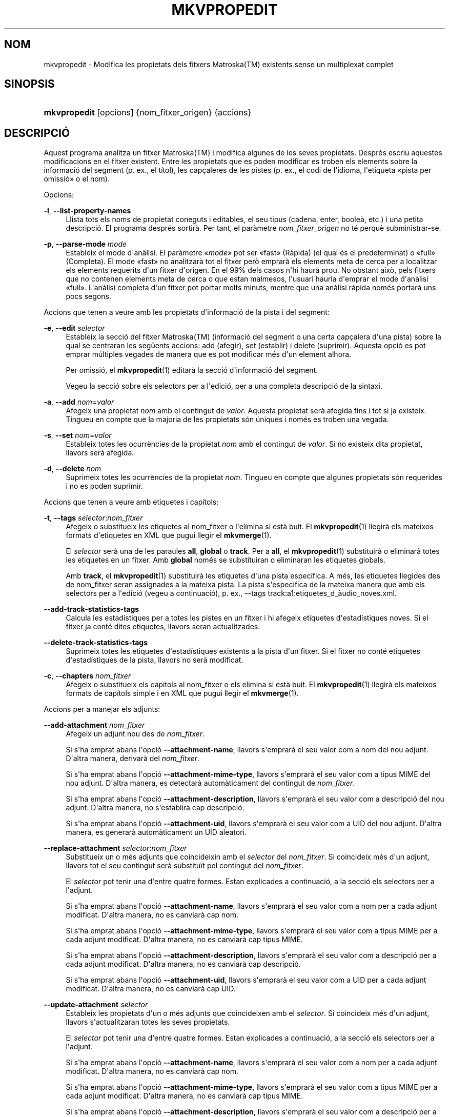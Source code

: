 '\" t
.\"     Title: mkvpropedit
.\"    Author: Bunkus, Moritz <moritz@bunkus.org>
.\" Generator: DocBook XSL Stylesheets v1.79.1 <http://docbook.sf.net/>
.\"      Date: 2016-08-22
.\"    Manual: Ordres d\*(Aqusuari
.\"    Source: MKVToolNix 9.4.0
.\"  Language: Catalan
.\"
.TH "MKVPROPEDIT" "1" "2016\-08\-22" "MKVToolNix 9\&.4\&.0" "Ordres d\*(Aqusuari"
.\" -----------------------------------------------------------------
.\" * Define some portability stuff
.\" -----------------------------------------------------------------
.\" ~~~~~~~~~~~~~~~~~~~~~~~~~~~~~~~~~~~~~~~~~~~~~~~~~~~~~~~~~~~~~~~~~
.\" http://bugs.debian.org/507673
.\" http://lists.gnu.org/archive/html/groff/2009-02/msg00013.html
.\" ~~~~~~~~~~~~~~~~~~~~~~~~~~~~~~~~~~~~~~~~~~~~~~~~~~~~~~~~~~~~~~~~~
.ie \n(.g .ds Aq \(aq
.el       .ds Aq '
.\" -----------------------------------------------------------------
.\" * set default formatting
.\" -----------------------------------------------------------------
.\" disable hyphenation
.nh
.\" disable justification (adjust text to left margin only)
.ad l
.\" -----------------------------------------------------------------
.\" * MAIN CONTENT STARTS HERE *
.\" -----------------------------------------------------------------
.SH "NOM"
mkvpropedit \- Modifica les propietats dels fitxers Matroska(TM) existents sense un multiplexat complet
.SH "SINOPSIS"
.HP \w'\fBmkvpropedit\fR\ 'u
\fBmkvpropedit\fR [opcions] {nom_fitxer_origen} {accions}
.SH "DESCRIPCI\('O"
.PP
Aquest programa analitza un fitxer
Matroska(TM)
i modifica algunes de les seves propietats\&. Despr\('es escriu aquestes modificacions en el fitxer existent\&. Entre les propietats que es poden modificar es troben els elements sobre la informaci\('o del segment (p\&. ex\&., el t\('itol), les cap\(,caleres de les pistes (p\&. ex\&., el codi de l\*(Aqidioma, l\*(Aqetiqueta \(Fopista per omissi\('o\(Fc o el nom)\&.
.PP
Opcions:
.PP
\fB\-l\fR, \fB\-\-list\-property\-names\fR
.RS 4
Llista tots els noms de propietat coneguts i editables, el seu tipus (cadena, enter, boole\(`a, etc\&.) i una petita descripci\('o\&. El programa despr\('es sortir\(`a\&. Per tant, el par\(`ametre
\fInom_fitxer_origen\fR
no t\('e perqu\(`e subministrar\-se\&.
.RE
.PP
\fB\-p\fR, \fB\-\-parse\-mode\fR \fImode\fR
.RS 4
Estableix el mode d\*(Aqan\(`alisi\&. El par\(`ametre \(Fo\fImode\fR\(Fc pot ser \(Fofast\(Fc (R\(`apida) (el qual \('es el predeterminat) o \(Fofull\(Fc (Completa)\&. El mode \(Fofast\(Fc no analitzar\(`a tot el fitxer per\(`o emprar\(`a els elements meta de cerca per a localitzar els elements requerits d\*(Aqun fitxer d\*(Aqorigen\&. En el 99% dels casos n\*(Aqhi haur\(`a prou\&. No obstant aix\(`o, pels fitxers que no contenen elements meta de cerca o que estan malmesos, l\*(Aqusuari hauria d\*(Aqemprar el mode d\*(Aqan\(`alisi \(Fofull\(Fc\&. L\*(Aqan\(`alisi completa d\*(Aqun fitxer pot portar molts minuts, mentre que una an\(`alisi r\(`apida nom\('es portar\(`a uns pocs segons\&.
.RE
.PP
Accions que tenen a veure amb les propietats d\*(Aqinformaci\('o de la pista i del segment:
.PP
\fB\-e\fR, \fB\-\-edit\fR \fIselector\fR
.RS 4
Estableix la secci\('o del fitxer
Matroska(TM)
(informaci\('o del segment o una certa cap\(,calera d\*(Aquna pista) sobre la qual se centraran les seg\(:uents accions:
add
(afegir),
set
(establir) i
delete
(suprimir)\&. Aquesta opci\('o es pot emprar m\('ultiples vegades de manera que es pot modificar m\('es d\*(Aqun element alhora\&.
.sp
Per omissi\('o, el
\fBmkvpropedit\fR(1)
editar\(`a la secci\('o d\*(Aqinformaci\('o del segment\&.
.sp
Vegeu la secci\('o sobre
els selectors per a l\*(Aqedici\('o, per a una completa descripci\('o de la sintaxi\&.
.RE
.PP
\fB\-a\fR, \fB\-\-add\fR \fInom\fR=\fIvalor\fR
.RS 4
Afegeix una propietat
\fInom\fR
amb el contingut de
\fIvalor\fR\&. Aquesta propietat ser\(`a afegida fins i tot si ja existeix\&. Tingueu en compte que la majoria de les propietats s\('on \('uniques i nom\('es es troben una vegada\&.
.RE
.PP
\fB\-s\fR, \fB\-\-set\fR \fInom\fR=\fIvalor\fR
.RS 4
Estableix totes les ocurr\(`encies de la propietat
\fInom\fR
amb el contingut de
\fIvalor\fR\&. Si no existeix dita propietat, llavors ser\(`a afegida\&.
.RE
.PP
\fB\-d\fR, \fB\-\-delete\fR \fInom\fR
.RS 4
Suprimeix totes les ocurr\(`encies de la propietat
\fInom\fR\&. Tingueu en compte que algunes propietats s\('on requerides i no es poden suprimir\&.
.RE
.PP
Accions que tenen a veure amb etiquetes i cap\('itols:
.PP
\fB\-t\fR, \fB\-\-tags\fR \fIselector\fR:\fInom_fitxer\fR
.RS 4
Afegeix o substitueix les etiquetes al
nom_fitxer
o l\*(Aqelimina si est\(`a buit\&. El
\fBmkvpropedit\fR(1)
llegir\(`a els mateixos formats d\*(Aqetiquetes en XML que pugui llegir el
\fBmkvmerge\fR(1)\&.
.sp
El
\fIselector\fR
ser\(`a una de les paraules
\fBall\fR,
\fBglobal\fR
o
\fBtrack\fR\&. Per a
\fBall\fR, el
\fBmkvpropedit\fR(1)
substituir\(`a o eliminar\(`a totes les etiquetes en un fitxer\&. Amb
\fBglobal\fR
nom\('es se substituiran o eliminaran les etiquetes globals\&.
.sp
Amb
\fBtrack\fR, el
\fBmkvpropedit\fR(1)
substituir\(`a les etiquetes d\*(Aquna pista espec\('ifica\&. A m\('es, les etiquetes llegides des de
nom_fitxer
seran assignades a la mateixa pista\&. La pista s\*(Aqespecifica de la mateixa manera que amb els
selectors per a l\*(Aqedici\('o
(vegeu a continuaci\('o), p\&. ex\&.,
\-\-tags track:a1:etiquetes_d_\(`audio_noves\&.xml\&.
.RE
.PP
\fB\-\-add\-track\-statistics\-tags\fR
.RS 4
Calcula les estad\('istiques per a totes les pistes en un fitxer i hi afegeix etiquetes d\*(Aqestad\('istiques noves\&. Si el fitxer ja cont\('e dites etiquetes, llavors seran actualitzades\&.
.RE
.PP
\fB\-\-delete\-track\-statistics\-tags\fR
.RS 4
Suprimeix totes les etiquetes d\*(Aqestad\('istiques existents a la pista d\*(Aqun fitxer\&. Si el fitxer no cont\('e etiquetes d\*(Aqestad\('istiques de la pista, llavors no ser\(`a modificat\&.
.RE
.PP
\fB\-c\fR, \fB\-\-chapters\fR \fInom_fitxer\fR
.RS 4
Afegeix o substitueix els cap\('itols al
nom_fitxer
o els elimina si est\(`a buit\&. El
\fBmkvpropedit\fR(1)
llegir\(`a els mateixos formats de cap\('itols simple i en XML que pugui llegir el
\fBmkvmerge\fR(1)\&.
.RE
.PP
Accions per a manejar els adjunts:
.PP
\fB\-\-add\-attachment\fR \fInom_fitxer\fR
.RS 4
Afegeix un adjunt nou des de
\fInom_fitxer\fR\&.
.sp
Si s\*(Aqha emprat abans l\*(Aqopci\('o
\fB\-\-attachment\-name\fR, llavors s\*(Aqemprar\(`a el seu valor com a nom del nou adjunt\&. D\*(Aqaltra manera, derivar\(`a del
\fInom_fitxer\fR\&.
.sp
Si s\*(Aqha emprat abans l\*(Aqopci\('o
\fB\-\-attachment\-mime\-type\fR, llavors s\*(Aqemprar\(`a el seu valor com a tipus MIME del nou adjunt\&. D\*(Aqaltra manera, es detectar\(`a autom\(`aticament del contingut de
\fInom_fitxer\fR\&.
.sp
Si s\*(Aqha emprat abans l\*(Aqopci\('o
\fB\-\-attachment\-description\fR, llavors s\*(Aqemprar\(`a el seu valor com a descripci\('o del nou adjunt\&. D\*(Aqaltra manera, no s\*(Aqestablir\(`a cap descripci\('o\&.
.sp
Si s\*(Aqha emprat abans l\*(Aqopci\('o
\fB\-\-attachment\-uid\fR, llavors s\*(Aqemprar\(`a el seu valor com a UID del nou adjunt\&. D\*(Aqaltra manera, es generar\(`a autom\(`aticament un UID aleatori\&.
.RE
.PP
\fB\-\-replace\-attachment\fR \fIselector\fR:\fInom_fitxer\fR
.RS 4
Substitueix un o m\('es adjunts que coincideixin amb el
\fIselector\fR
del
\fInom_fitxer\fR\&. Si coincideix m\('es d\*(Aqun adjunt, llavors tot el seu contingut ser\(`a substitu\(:it pel contingut del
\fInom_fitxer\fR\&.
.sp
El
\fIselector\fR
pot tenir una d\*(Aqentre quatre formes\&. Estan explicades a continuaci\('o, a la secci\('o
els selectors per a l\*(Aqadjunt\&.
.sp
Si s\*(Aqha emprat abans l\*(Aqopci\('o
\fB\-\-attachment\-name\fR, llavors s\*(Aqemprar\(`a el seu valor com a nom per a cada adjunt modificat\&. D\*(Aqaltra manera, no es canviar\(`a cap nom\&.
.sp
Si s\*(Aqha emprat abans l\*(Aqopci\('o
\fB\-\-attachment\-mime\-type\fR, llavors s\*(Aqemprar\(`a el seu valor com a tipus MIME per a cada adjunt modificat\&. D\*(Aqaltra manera, no es canviar\(`a cap tipus MIME\&.
.sp
Si s\*(Aqha emprat abans l\*(Aqopci\('o
\fB\-\-attachment\-description\fR, llavors s\*(Aqemprar\(`a el seu valor com a descripci\('o per a cada adjunt modificat\&. D\*(Aqaltra manera, no es canviar\(`a cap descripci\('o\&.
.sp
Si s\*(Aqha emprat abans l\*(Aqopci\('o
\fB\-\-attachment\-uid\fR, llavors s\*(Aqemprar\(`a el seu valor com a UID per a cada adjunt modificat\&. D\*(Aqaltra manera, no es canviar\(`a cap UID\&.
.RE
.PP
\fB\-\-update\-attachment\fR \fIselector\fR
.RS 4
Estableix les propietats d\*(Aqun o m\('es adjunts que coincideixen amb el
\fIselector\fR\&. Si coincideix m\('es d\*(Aqun adjunt, llavors s\*(Aqactualitzaran totes les seves propietats\&.
.sp
El
\fIselector\fR
pot tenir una d\*(Aqentre quatre formes\&. Estan explicades a continuaci\('o, a la secci\('o
els selectors per a l\*(Aqadjunt\&.
.sp
Si s\*(Aqha emprat abans l\*(Aqopci\('o
\fB\-\-attachment\-name\fR, llavors s\*(Aqemprar\(`a el seu valor com a nom per a cada adjunt modificat\&. D\*(Aqaltra manera, no es canviar\(`a cap nom\&.
.sp
Si s\*(Aqha emprat abans l\*(Aqopci\('o
\fB\-\-attachment\-mime\-type\fR, llavors s\*(Aqemprar\(`a el seu valor com a tipus MIME per a cada adjunt modificat\&. D\*(Aqaltra manera, no es canviar\(`a cap tipus MIME\&.
.sp
Si s\*(Aqha emprat abans l\*(Aqopci\('o
\fB\-\-attachment\-description\fR, llavors s\*(Aqemprar\(`a el seu valor com a descripci\('o per a cada adjunt modificat\&. D\*(Aqaltra manera, no es canviar\(`a cap descripci\('o\&.
.sp
Si s\*(Aqha emprat abans l\*(Aqopci\('o
\fB\-\-attachment\-uid\fR, llavors s\*(Aqemprar\(`a el seu valor com a UID per a cada adjunt modificat\&. D\*(Aqaltra manera, no es canviar\(`a cap UID\&.
.RE
.PP
\fB\-\-delete\-attachment\fR \fIselector\fR
.RS 4
Suprimeix un o m\('es adjunts que coincideixin amb el
\fIselector\fR\&.
.sp
El
\fIselector\fR
pot tenir una d\*(Aqentre quatre formes\&. Estan explicades a continuaci\('o, a la secci\('o
els selectors per a l\*(Aqadjunt\&.
.RE
.PP
Opcions per a les accions en els adjunts:
.PP
\fB\-\-attachment\-name\fR \fInom\fR
.RS 4
Estableix el nom a emprar per a les opcions
\fB\-\-add\-attachment\fR
o
\fB\-\-replace\-attachment\fR\&.
.RE
.PP
\fB\-\-attachment\-mime\-type\fR \fItipus_MIME\fR
.RS 4
Estableix el tipus MIME a emprar per a les opcions
\fB\-\-add\-attachment\fR
o
\fB\-\-replace\-attachment\fR\&.
.RE
.PP
\fB\-\-attachment\-description\fR \fIdescripci\('o\fR
.RS 4
Estableix la descripci\('o a emprar per a les opcions
\fB\-\-add\-attachment\fR
o
\fB\-\-replace\-attachment\fR\&.
.RE
.PP
Altres opcions:
.PP
\fB\-\-command\-line\-charset\fR \fIjoc_de_car\(`acters\fR
.RS 4
Estableix el joc de car\(`acters al qual convertir les cadenes indicades des de la l\('inia d\*(Aqordres\&. Per omissi\('o ser\(`a el joc de car\(`acters donat per la configuraci\('o regional actual del sistema\&.
.RE
.PP
\fB\-\-output\-charset\fR \fIjoc_de_car\(`acters\fR
.RS 4
Estableix el joc de car\(`acters al qual convertir les cadenes de la sortida\&. Per omissi\('o ser\(`a el joc de car\(`acters donat per la configuraci\('o regional actual del sistema\&.
.RE
.PP
\fB\-r\fR, \fB\-\-redirect\-output\fR \fInom_fitxer\fR
.RS 4
Escriu tots els missatges al
\fInom_fitxer\fR
en lloc de a la consola\&. Si b\('e aix\(`o es pot fer f\(`acilment amb la redirecci\('o de la sortida, hi ha casos en qu\(`e cal aquesta opci\('o: quan el terminal torna interpretar la sortida abans d\*(Aqescriure\-la a un fitxer\&. Es respectar\(`a el joc de car\(`acters establert amb
\fB\-\-output\-charset\fR\&.
.RE
.PP
\fB\-\-ui\-language\fR \fIcodi\fR
.RS 4
For\(,ca l\*(Aq\('us de les traduccions pel
\fIcodi\fR
d\*(Aqidioma (p\&. ex\&., \(Fode_DE\(Fc per a les traduccions en alemany)\&. Introduint \(Folist\(Fc com a
\fIcodi\fR, es far\(`a que el programa ofereixi a la sortida una llista de les traduccions disponibles\&.
.RE
.PP
\fB\-\-debug\fR \fItema\fR
.RS 4
Activa la depuraci\('o per a una caracter\('istica espec\('ifica\&. Aquesta opci\('o nom\('es \('es \('util pels desenvolupadors\&.
.RE
.PP
\fB\-\-engage\fR \fIcaracter\('istica\fR
.RS 4
Activa les caracter\('istiques experimentals\&. Es pot sol\(mdlicitar una llista de les caracter\('istiques disponibles amb
\fBmkvpropedit \-\-engage list\fR\&. Aquestes caracter\('istiques no estan destinades a ser emprades en situacions normals\&.
.RE
.PP
\fB\-\-gui\-mode\fR
.RS 4
Activa el mode IGU\&. En aquest mode, les l\('inies surten amb un format especial que pot explicar\-vos el que est\(`a succeint per tal de controlar la IGU\&. Aquests missatges segueixen el format \(Fo#IGU#missatge\(Fc\&. El missatge pot estar seguit per parells clau/valor com \(Fo#IGU#missatge#clau1=valor1#clau2=valor2\&...\(Fc\&. Ni els missatges ni les claus seran tradu\(:ides, sempre sortiran en angl\(`es\&.
.RE
.PP
\fB\-v\fR, \fB\-\-verbose\fR
.RS 4
Ser\(`a detallat i mostrar\(`a tots els elements importants del
Matroska(TM)
a mesura que es llegeixin\&.
.RE
.PP
\fB\-h\fR, \fB\-\-help\fR
.RS 4
Mostra la informaci\('o d\*(Aq\('us i surt\&.
.RE
.PP
\fB\-V\fR, \fB\-\-version\fR
.RS 4
Mostra la informaci\('o sobre la versi\('o i surt\&.
.RE
.PP
\fB\-\-check\-for\-updates\fR
.RS 4
Comprova en l\('inia si hi ha nous llan\(,caments per baixar\-los des de l\*(AqURL
\m[blue]\fBhttp://mkvtoolnix\-releases\&.bunkus\&.org/latest\-release\&.xml\fR\m[]\&. Es generaran quatre l\('inies amb l\*(Aqestil
clau=valor: l\*(AqURL des d\*(Aqon s\*(Aqha obtingut la informaci\('o (clau
version_check_url), la versi\('o actualment en execuci\('o (clau
running_version), la versi\('o de l\*(Aq\('ultim llan\(,cament (clau
available_version) i l\*(AqURL per a la baixada (clau
download_url)\&.
.sp
Despr\('es el programa sortir\(`a amb un codi de sortida de 0 si no hi ha cap llan\(,cament m\('es recent disponible, amb 1 si hi ha disponible una nova versi\('o i amb 2 si s\*(Aqha produ\(:it algun error (p\&. ex\&., si no s\*(Aqha pogut recuperar la informaci\('o sobre l\*(Aqactualitzaci\('o)\&.
.sp
Aquesta opci\('o nom\('es estar\(`a disponible si el programa va ser constru\(:it amb la implementaci\('o per a \(Folibcurl\(Fc\&.
.RE
.PP
\fB@\fR\fIfitxer_opcions\fR
.RS 4
Llegeix arguments addicionals per a la l\('inia d\*(Aqordres des del
\fIfitxer_opcions\fR\&. Les l\('inies que tinguin com a primer car\(`acter un coixinet (#) seran tractades com a comentaris i ignorades\&. Els espais en blanc al comen\(,cament i final de la l\('inia seran descartats\&. Cada l\('inia haur\(`a de contenir exactament una opci\('o\&.
.sp
Es poden escapar diversos car\(`acters, p\&. ex\&., si necessiteu que una l\('inia que comen\(,ca amb un coixinet \(Fo#\(Fc, no sigui interpretada com un comentari\&. Les regles es descriuen a
la secci\('o sobre escapar en el text\&.
.sp
La l\('inia d\*(Aqordres \(Fo\fBmkvpropedit origen\&.mkv \-\-edit track:a2 \-\-set name=Comentaris\fR\(Fc es pot convertir en el seg\(:uent fitxer d\*(Aqopcions:
.sp
.if n \{\
.RS 4
.\}
.nf
# Modifica origen\&.mkv
origen\&.mkv
# Edita la segona pista d\*(Aq\(`audio
\-\-edit
track:a2
# i estableix el t\('itol a \(FoComentaris\(Fc
\-\-set
name=Comentaris
.fi
.if n \{\
.RE
.\}
.RE
.SH "SELECTORS PER A L\*(AQEDICI\('O"
.PP
L\*(Aqopci\('o
\fB\-\-edit\fR
estableix la secci\('o del fitxer
Matroska(TM)
(informaci\('o del segment o certes cap\(,caleres d\*(Aquna pista) sobre la qual se centraran les seg\(:uents accions:
add,
set
i
delete\&. Aquestes seran v\(`alides fins que es trobi la seg\(:uent opci\('o
\fB\-\-edit\fR\&. L\*(Aqargument per a aquesta opci\('o s\*(Aqanomena selector per a l\*(Aqedici\('o\&.
.PP
Per omissi\('o, el
\fBmkvpropedit\fR(1)
editar\(`a la secci\('o d\*(Aqinformaci\('o del segment\&.
.SS "Informaci\('o del segment"
.PP
La informaci\('o del segment es pot seleccionar amb una d\*(Aqaquestes tres paraules: \(Foinfo\(Fc, \(Fosegment_info\(Fc o \(Fosegmentinfo\(Fc\&. Aquestes contenen propietats com el t\('itol o l\*(AqUID
del segment\&.
.SS "Cap\(,caleres de la pista"
.PP
Les cap\(,caleres de la pista es poden seleccionar amb un selector lleugerament m\('es complex\&. Totes les variants comencen amb \(Fotrack:\(Fc\&. Les propietats de la cap\(,calera de la pista inclouen elements com el codi d\*(Aqidioma, l\*(Aqetiqueta de \(Fopista per omissi\('o\(Fc o el nom de la pista\&.
.PP
\fBtrack:\fR\fIn\fR
.RS 4
Si el par\(`ametre
\fIn\fR
\('es un n\('umero, llavors se seleccionar\(`a la pista amb el n\('umero
\fIn\fR\&. L\*(Aqordre de les pistes \('es el mateix que surt amb l\*(Aqopci\('o
\fB\-\-identify\fR
del
\fBmkvmerge\fR(1)\&.
.sp
La numeraci\('o comen\(,ca per l\*(Aq1\&.
.RE
.PP
\fBtrack:\fR\fIt\fR\fIn\fR
.RS 4
Si el par\(`ametre comen\(,ca amb un \('unic car\(`acter
\fIt\fR
seguit per
\fIn\fR, llavors se seleccionar\(`a la pista n\('umero
\fIn\fR
d\*(Aqun tipus de pista espec\('ific\&. El par\(`ametre del tipus de pista
\fIt\fR, haur\(`a de ser un d\*(Aqaquests quatre car\(`acters: \(Foa\(Fc per a una pista d\*(Aq\(`audio, \(Fob\(Fc per a un pista de bot\('o, \(Fos\(Fc per a una pista de subt\('itols i \(Fov\(Fc per a una pista de v\('ideo\&. L\*(Aqordre de les pistes \('es el mateix que surt amb l\*(Aqopci\('o
\fB\-\-identify\fR
del
\fBmkvmerge\fR(1)\&.
.sp
La numeraci\('o comen\(,ca per l\*(Aq1\&.
.RE
.PP
\fBtrack:\fR=\fIUID\fR
.RS 4
Si el par\(`ametre comen\(,ca amb un signe \(Fo=\(Fc seguit per un n\('umero
\fIUID\fR, llavors se seleccionar\(`a la pista on l\*(Aqelement
UID
de la pista sigui igual que aquest
\fIUID\fR\&. L\*(AqUID
de la pista es pot obtenir amb el
\fBmkvinfo\fR(1)\&.
.RE
.PP
\fBtrack:\fR@\fIn\('umero\fR
.RS 4
Si el par\(`ametre comen\(,ca amb un signe \(Fo@\(Fc seguit per un
\fIn\('umero\fR, llavors se seleccionar\(`a la pista on l\*(Aqelement n\('umero de la pista sigui igual que aquest
\fIn\('umero\fR\&. El n\('umero de la pista es pot obtenir amb el
\fBmkvinfo\fR(1)\&.
.RE
.SS "Notes"
.PP
A causa de la naturalesa dels selectors per a l\*(Aqedici\('o de la pista, \('es possible que realment alguns selectors coincideixin amb les mateixes cap\(,caleres de les pistes\&. En molts casos, totes les accions d\*(Aqaquests selectors per a l\*(Aqedici\('o seran combinades i executades en l\*(Aqordre en el qual es van indicar a la l\('inia d\*(Aqordres\&.
.SH "SELECTORS PER A L\*(AQADJUNT"
.PP
Un selector per a l\*(Aqadjunt s\*(Aqempra amb les dues accions
\fB\-\-replace\-attachment\fR
i
\fB\-\-delete\-attachment\fR\&. Aquest pot tenir una de les quatre formes seg\(:uents:
.sp
.RS 4
.ie n \{\
\h'-04' 1.\h'+01'\c
.\}
.el \{\
.sp -1
.IP "  1." 4.2
.\}
Selecci\('o mitjan\(,cant l\*(AqID de l\*(Aqadjunt\&. D\*(Aqaquesta forma, el selector \('es un simple n\('umero, l\*(AqID de l\*(Aqadjunt tal com surt amb l\*(Aqordre d\*(Aqidentificaci\('o del
\fBmkvmerge\fR(1)\&.
.RE
.sp
.RS 4
.ie n \{\
\h'-04' 2.\h'+01'\c
.\}
.el \{\
.sp -1
.IP "  2." 4.2
.\}
Selecci\('o mitjan\(,cant l\*(AqUID de l\*(Aqadjunt (ID \('unic)\&. D\*(Aqaquesta forma, el selector \('es el signe
=
seguit per un n\('umero, l\*(AqID \('unic de l\*(Aqadjunt tal com surt amb l\*(Aqordre d\*(Aqidentificaci\('o del
\fBmkvmerge\fR(1)\&.
.RE
.sp
.RS 4
.ie n \{\
\h'-04' 3.\h'+01'\c
.\}
.el \{\
.sp -1
.IP "  3." 4.2
.\}
Selecci\('o mitjan\(,cant el nom de l\*(Aqadjunt\&. D\*(Aqaquesta forma el selector \('es la paraula literal
name:
seguida pel nom de l\*(Aqadjunt existent\&. Si aquest selector \('es emprat amb
\fB\-\-replace\-attachment\fR, llavors per a que pugui coincidir s\*(Aqhaur\(`a d\*(Aqescapar el signe dels dos punts amb
\ec\&.
.RE
.sp
.RS 4
.ie n \{\
\h'-04' 4.\h'+01'\c
.\}
.el \{\
.sp -1
.IP "  4." 4.2
.\}
Selecci\('o mitjan\(,cant el tipus MIME de l\*(Aqadjunt\&. D\*(Aqaquesta forma el selector \('es la paraula literal
mime\-type:
seguida pel tipus MIME de l\*(Aqadjunt existent\&. Si aquest selector \('es emprat amb
\fB\-\-replace\-attachment\fR, llavors per a que pugui coincidir s\*(Aqhaur\(`a d\*(Aqescapar el signe dels dos punts amb
\ec\&.
.RE
.SH "EXEMPLES"
.PP
El seg\(:uent exemple edita un fitxer anomenat \(Fopeli\&.mkv\(Fc\&. Estableix el t\('itol del segment i modifica el codi d\*(Aqidioma d\*(Aquna pista d\*(Aq\(`audio i d\*(Aquna pista de subt\('itols\&. Tingueu en compte que aquest exemple es pot escur\(,car llevant la primera opci\('o
\fB\-\-edit\fR, ja que editar l\*(Aqelement d\*(Aqinformaci\('o del segment est\(`a incl\(`os per omissi\('o per a totes les opcions trobades abans de la primera opci\('o
\fB\-\-edit\fR\&.
.sp
.if n \{\
.RS 4
.\}
.nf
$ mkvpropedit peli\&.mkv \-\-edit info \-\-set "title=La pel\(mdl\('icula" \-\-edit track:a1 \-\-set language=cat \-\-edit track:a2 \-\-set language=ita
.fi
.if n \{\
.RE
.\}
.PP
El segon exemple elimina l\*(Aq\(Foetiqueta de pista per omissi\('o\(Fc de la primera pista de subt\('itols i l\*(Aqestableix per a la segona\&. Tingueu present que el
\fBmkvpropedit\fR(1), a difer\(`encia del
\fBmkvmerge\fR(1), no estableix autom\(`aticament a \(Fo0\(Fc el valor de l\*(Aq\(Foetiqueta de pista per omissi\('o\(Fc quan un pista diferent s\*(Aqha establert a \(Fo1\(Fc\&.
.sp
.if n \{\
.RS 4
.\}
.nf
$ mkvpropedit peli\&.mkv \-\-edit track:s1 \-\-set flag\-default=0 \-\-edit track:s2 \-\-set flag\-default=1
.fi
.if n \{\
.RE
.\}
.PP
Substituir les etiquetes per a la segona pista de subt\('itols en un fitxer es veu aix\('i:
.sp
.if n \{\
.RS 4
.\}
.nf
$ mkvpropedit peli\&.mkv \-\-tags track:s2:etiquetes_subt\('itols_noves\&.xml
.fi
.if n \{\
.RE
.\}
.PP
Eliminar totes les etiquetes requereix ometre el nom del fitxer d\*(Aqetiquetes:
.sp
.if n \{\
.RS 4
.\}
.nf
$ mkvpropedit peli\&.mkv \-\-tags all:
.fi
.if n \{\
.RE
.\}
.PP
Substituir els cap\('itols en un fitxer es veu aix\('i:
.sp
.if n \{\
.RS 4
.\}
.nf
$ mkvpropedit peli\&.mkv \-\-chapters cap\('itols_nous\&.xml
.fi
.if n \{\
.RE
.\}
.PP
Eliminar tots els cap\('itols requereix ometre el nom del fitxer:
.sp
.if n \{\
.RS 4
.\}
.nf
$ mkvpropedit peli\&.mkv \-\-chapters \*(Aq\*(Aq
.fi
.if n \{\
.RE
.\}
.PP
Afegir un fitxer de tipus de lletra (Arial\&.ttf) com un adjunt:
.sp
.if n \{\
.RS 4
.\}
.nf
$ mkvpropedit peli\&.mkv \-\-add\-attachment Arial\&.ttf
.fi
.if n \{\
.RE
.\}
.PP
Afegir un fitxer de tipus de lletra (89719823\&.ttf) com un adjunt i proporcionar alguna informaci\('o de com \('es aquest tipus de lletra:
.sp
.if n \{\
.RS 4
.\}
.nf
$ mkvpropedit peli\&.mkv \-\-attachment\-name Arial\&.ttf \-\-attachment\-description \*(AqEl tipus de lletra Arial com a tipus de lletra TrueType\*(Aq \-\-attachment\-mime\-type application/x\-truetype\-font \-\-add\-attachment 89719823\&.ttf
.fi
.if n \{\
.RE
.\}
.PP
Substituir un fitxer de tipus de lletra adjuntat (Comic\&.ttf) per un altre (Arial\&.ttf):
.sp
.if n \{\
.RS 4
.\}
.nf
$ mkvpropedit peli\&.mkv \-\-attachment\-name Arial\&.ttf \-\-attachment\-description \*(AqEl tipus de lletra Arial com a tipus de lletra TrueType\*(Aq \-\-replace\-attachment name:Comic\&.ttf:Arial\&.ttf
.fi
.if n \{\
.RE
.\}
.PP
Suprimir el segon fitxer adjuntat, sigui el que sigui:
.sp
.if n \{\
.RS 4
.\}
.nf
$ mkvpropedit peli\&.mkv \-\-delete\-attachment 2
.fi
.if n \{\
.RE
.\}
.PP
Suprimir tots els tipus de lletra adjuntats segons el tipus MIME:
.sp
.if n \{\
.RS 4
.\}
.nf
$ mkvpropedit peli\&.mkv \-\-delete\-attachment mime\-type:application/x\-truetype\-font
.fi
.if n \{\
.RE
.\}
.SH "CODIS DE SORTIDA"
.PP
El
\fBmkvpropedit\fR(1)
sortir\(`a amb un d\*(Aqaquests tres codis de sortida:
.sp
.RS 4
.ie n \{\
\h'-04'\(bu\h'+03'\c
.\}
.el \{\
.sp -1
.IP \(bu 2.3
.\}
\fB0\fR
\-\- Aquest codi de sortida significa que la modificaci\('o s\*(Aqha realitzat correctament\&.
.RE
.sp
.RS 4
.ie n \{\
\h'-04'\(bu\h'+03'\c
.\}
.el \{\
.sp -1
.IP \(bu 2.3
.\}
\fB1\fR
\-\- En aquest cas, el
\fBmkvpropedit\fR(1)
ha generat una sortida amb almenys un av\('is, per\(`o la modificaci\('o ha continuat\&. Un av\('is \('es prefixat amb el text \(FoAv\('is:\(Fc\&. Depenent de les q\(:uestions involucrades, els fitxers resultants seran o no correctes\&. L\*(Aqusuari ser\(`a instat a revisar tant els avisos com els fitxers\&.
.RE
.sp
.RS 4
.ie n \{\
\h'-04'\(bu\h'+03'\c
.\}
.el \{\
.sp -1
.IP \(bu 2.3
.\}
\fB2\fR
\-\- Aquest codi de sortida s\*(Aqempra despr\('es de produir\-se un error\&. El
\fBmkvpropedit\fR(1)
interrompr\(`a el proc\('es just despr\('es de mostrar el missatge d\*(Aqerror\&. L\*(Aqinterval dels missatges d\*(Aqerror va des d\*(Aqarguments incorrectes a la l\('inia d\*(Aqordres fins a errors de lectura/escriptura en fitxers malmesos\&.
.RE
.SH "CONVERSI\('O PER A FITXERS DE TEXT I JOCS DE CAR\(`ACTERS"
.PP
Per a un debat en profunditat sobre com manipula la suite MKVToolNix les conversions entre els jocs de car\(`acters, codifica l\*(Aqentrada/sortida, codifica la l\('inia d\*(Aqordres i codifica a la consola, si us plau, vegeu la secci\('o anomenada de la mateixa manera a la p\(`agina man del
\fBmkvmerge\fR(1)\&.
.SH "ESCAPAR CAR\(`ACTERS ESPECIALS EN EL TEXT"
.PP
Hi ha pocs llocs en els quals els car\(`acters especials en el text puguin o s\*(Aqhagin d\*(Aqescapar\&. Les regles per a l\*(Aqescapament s\('on simples: cada car\(`acter que necessiti ser escapat ser\(`a substitu\(:it amb una barra invertida seguida d\*(Aqun altre car\(`acter\&.
.PP
Les regles s\('on: \(Fo \(Fc (un espai) ser\(`a \(Fo\es\(Fc, \(Fo"\(Fc (cometes dobles) ser\(`a \(Fo\e2\(Fc, \(Fo:\(Fc ser\(`a \(Fo\ec\(Fc, \(Fo#\(Fc ser\(`a \(Fo\eh\(Fc i \(Fo\e\(Fc (una \('unica barra invertida) ser\(`a \(Fo\e\e\(Fc\&.
.SH "VARIABLES D\*(AQENTORN"
.PP
El
\fBmkvpropedit\fR(1)
empra les variables per omissi\('o que es determinen a la configuraci\('o regional del sistema (p\&. ex\&.,
\fILANG\fR
i la fam\('ilia
\fILC_*\fR)\&. Variables addicionals:
.PP
\fIMKVPROPEDIT_DEBUG\fR, \fIMKVTOOLNIX_DEBUG\fR i la seva forma abreujada \fIMTX_DEBUG\fR
.RS 4
El contingut es tractar\(`a com si s\*(Aqhagu\('es passat l\*(Aqopci\('o
\fB\-\-debug\fR\&.
.RE
.PP
\fIMKVPROPEDIT_ENGAGE\fR, \fIMKVTOOLNIX_ENGAGE\fR i la seva forma abreujada \fIMTX_ENGAGE\fR
.RS 4
El contingut es tractar\(`a com si s\*(Aqhagu\('es passat l\*(Aqopci\('o
\fB\-\-engage\fR\&.
.RE
.PP
\fIMKVPROPEDIT_OPTIONS\fR, \fIMKVTOOLNIX_OPTIONS\fR i la seva forma abreujada \fIMTX_OPTIONS\fR
.RS 4
El contingut ser\(`a dividit en espais en blanc\&. Les cadenes parcials resultants seran tractades com si haguessin estat passades com a opcions a la l\('inia d\*(Aqordres\&. Si necessiteu passar car\(`acters especials (p\&. ex\&., espais) llavors els haureu d\*(Aqescapar (vegeu
la secci\('o sobre escapar car\(`acters especials en el text)\&.
.RE
.SH "VEGEU TAMB\('E"
.PP
\fBmkvmerge\fR(1),
\fBmkvinfo\fR(1),
\fBmkvextract\fR(1),
\fBmkvtoolnix-gui\fR(1)
.SH "WWW"
.PP
Sempre trobareu l\*(Aq\('ultima versi\('o a
\m[blue]\fBla p\(`agina de les MKVToolNix\fR\m[]\&\s-2\u[1]\d\s+2\&.
.SH "AUTOR"
.PP
\fBBunkus, Moritz\fR <\&moritz@bunkus\&.org\&>
.RS 4
Desenvolupador
.RE
.SH "NOTES"
.IP " 1." 4
la p\(`agina de les MKVToolNix
.RS 4
\%https://mkvtoolnix.download/
.RE
